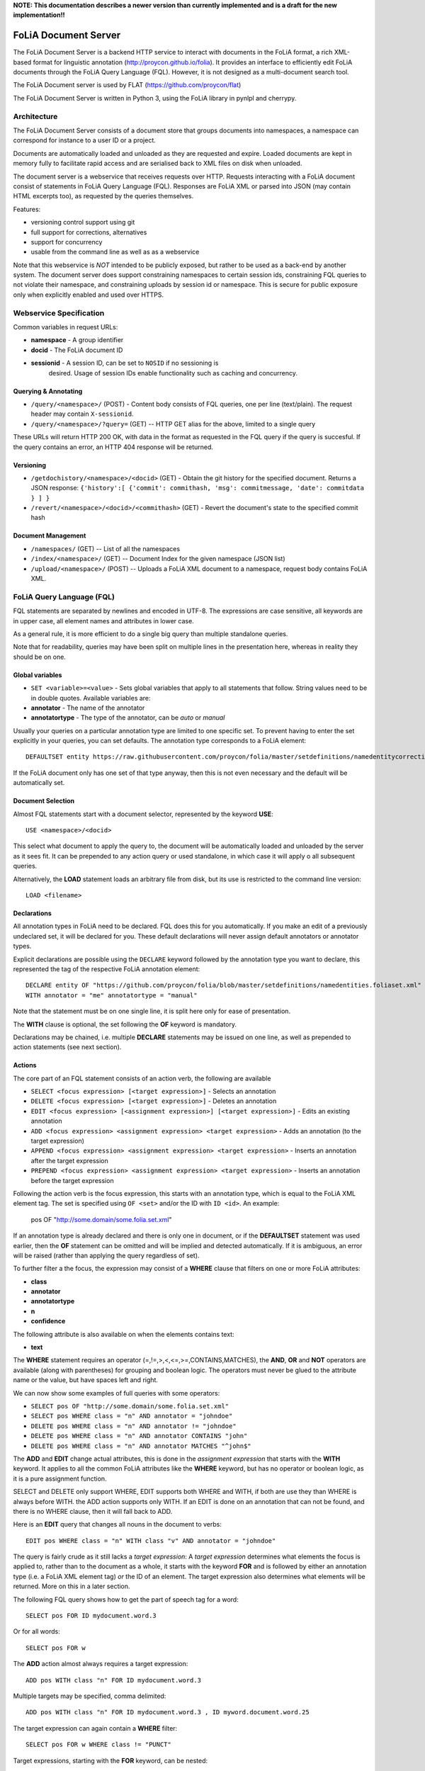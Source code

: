 **NOTE: This documentation describes a newer version than currently implemented and is a draft for the new implementation!!**
 
*****************************************
FoLiA Document Server
*****************************************

The FoLiA Document Server is a backend HTTP service to interact with documents
in the FoLiA format, a rich XML-based format for linguistic annotation
(http://proycon.github.io/folia). It provides an interface to efficiently edit
FoLiA documents through the FoLiA Query Language (FQL).  However, it is not
designed as a multi-document search tool.

The FoLiA Document server is used by FLAT (https://github.com/proycon/flat)

The FoLiA Document Server is written in Python 3, using the FoLiA library in
pynlpl and cherrypy.


============================================
Architecture
============================================

The FoLiA Document Server consists of a document store that groups documents
into namespaces, a namespace can correspond for instance to a user ID or a
project. 

Documents are automatically loaded and unloaded as they are requested and
expire. Loaded documents are kept in memory fully to facilitate rapid access
and are serialised back to XML files on disk when unloaded.

The document server is a webservice that receives requests over HTTP. Requests
interacting with a FoLiA document consist of statements in FoLiA Query Language
(FQL). Responses are FoLiA XML or parsed into JSON (may contain HTML excerpts
too), as requested by the queries themselves.

Features:

* versioning control support using git
* full support for corrections, alternatives
* support for concurrency 
* usable from the command line as well as as a webservice

Note that this webservice is *NOT* intended to be publicly exposed, but rather
to be used as a back-end by another system. The document server does support
constraining namespaces to certain session ids, constraining FQL queries to not
violate their namespace, and constraining uploads by session id or namespace.
This is secure for public exposure only when explicitly enabled and used over
HTTPS.

=========================================
Webservice Specification
=========================================

Common variables in request URLs:

* **namespace** - A group identifier
* **docid** - The FoLiA document ID
* **sessionid** - A session ID, can be set to ``NOSID`` if no sessioning is
   desired. Usage of session IDs enable functionality such as caching and
   concurrency.

---------------------------
Querying & Annotating
---------------------------

* ``/query/<namespace>/`` (POST) - Content body consists of FQL queries, one per line (text/plain). The request header may contain ``X-sessionid``.
* ``/query/<namespace>/?query=`` (GET) -- HTTP GET alias for the above, limited to a single query

These URLs will return HTTP 200 OK, with data in the format as requested in the FQL
query if the query is succesful. If the query contains an error, an HTTP 404 response
will be returned. 

-------------
Versioning
-------------

* ``/getdochistory/<namespace>/<docid>`` (GET) - Obtain the git history for the specified document. Returns a JSON response:  ``{'history':[ {'commit': commithash, 'msg': commitmessage, 'date': commitdata } ] }``
* ``/revert/<namespace>/<docid>/<commithash>`` (GET) - Revert the document's state to the specified commit hash

---------------------------
Document Management
---------------------------

* ``/namespaces/`` (GET) -- List of all the namespaces
* ``/index/<namespace>/`` (GET) -- Document Index for the given namespace (JSON list)
* ``/upload/<namespace>/`` (POST) -- Uploads a FoLiA XML document to a namespace, request body contains FoLiA XML.


========================================
FoLiA Query Language (FQL)
========================================

FQL statements are separated by newlines and encoded in UTF-8. The expressions
are case sensitive, all keywords are in upper case, all element names and
attributes in lower case.

As a general rule, it is more efficient to do a single big query than multiple
standalone queries.

Note that for readability, queries may have been split on multiple lines
in the presentation here, whereas in reality they should be on one.

-------------------
Global variables
-------------------

* ``SET <variable>=<value>`` - Sets global variables that apply to all statements that follow. String values need to be in double quotes. Available variables are:
* **annotator** - The name of the annotator 
* **annotatortype** - The type of the annotator, can be *auto* or *manual* 

Usually your queries on a particular annotation type are limited to one
specific set. To prevent having to enter the set explicitly in your queries,
you can set defaults. The annotation type corresponds to a FoLiA element::

 DEFAULTSET entity https://raw.githubusercontent.com/proycon/folia/master/setdefinitions/namedentitycorrection.foliaset.xml

If the FoLiA document only has one set of that type anyway, then this is not even
necessary and the default will be automatically set.

-------------------
Document Selection
-------------------

Almost FQL statements start with a document selector, represented by the
keyword **USE**::

 USE <namespace>/<docid> 

This select what document to apply the query to, the document will be
automatically loaded and unloaded by the server as it sees fit. It can be
prepended to any action query or used standalone, in which case it will apply o
all subsequent queries.

Alternatively, the **LOAD** statement loads an arbitrary file from disk, but its use
is restricted to the command line version::

 LOAD <filename> 

-----------------
Declarations
-----------------

All annotation types in FoLiA need to be declared. FQL does this for you
automatically. If you make an edit of a previously undeclared set, it will be
declared for you. These default declarations will never assign default
annotators or annotator types.

Explicit declarations are possible using the ``DECLARE`` keyword followed by
the annotation type you want to declare, this represented the tag of the
respective FoLiA annotation element::

    DECLARE entity OF "https://github.com/proycon/folia/blob/master/setdefinitions/namedentities.foliaset.xml"
    WITH annotator = "me" annotatortype = "manual"

Note that the statement must be on one single line, it is split here only for ease of
presentation.

The **WITH** clause is optional, the set following the **OF** keyword is mandatory.

Declarations may be chained, i.e. multiple **DECLARE** statements may be issued
on one line, as well as prepended to action statements (see next section).

---------
Actions
---------

The core part of an FQL statement consists of an action verb, the following are
available

* ``SELECT <focus expression> [<target expression>]`` - Selects an annotation
* ``DELETE <focus expression> [<target expression>]`` - Deletes an annotation
* ``EDIT <focus expression> [<assignment expression>] [<target expression>]`` - Edits an existing annotation
* ``ADD <focus expression> <assignment expression> <target expression>`` - Adds an annotation (to the target expression)
* ``APPEND <focus expression> <assignment expression> <target expression>`` - Inserts an annotation after the target expression
* ``PREPEND <focus expression> <assignment expression> <target expression>`` - Inserts an annotation before the target expression

Following the action verb is the focus expression, this starts with an
annotation type, which is equal to the FoLiA XML element tag. The set is
specified using ``OF <set>`` and/or the ID with ``ID <id>``. An example:

 pos OF "http://some.domain/some.folia.set.xml"

If an annotation type is already declared and there is only one in document, or
if the **DEFAULTSET** statement was used earlier, then the **OF** statement can
be omitted and will be implied and detected automatically. If it is ambiguous,
an error will be raised (rather than applying the query regardless of set).

To further filter a the focus, the expression may consist of a **WHERE** clause
that filters on one or more FoLiA attributes:

* **class**
* **annotator**
* **annotatortype**
* **n**
* **confidence**

The following attribute is also available on when the elements contains text:

* **text**

The **WHERE** statement requires an operator (=,!=,>,<,<=,>=,CONTAINS,MATCHES), the **AND**,
**OR** and **NOT** operators are available (along with parentheses) for
grouping and boolean logic. The operators must never be glued to the attribute
name or the value, but have spaces left and right.

We can now show some examples of full queries with some operators:

* ``SELECT pos OF "http://some.domain/some.folia.set.xml"``
* ``SELECT pos WHERE class = "n" AND annotator = "johndoe"``
* ``DELETE pos WHERE class = "n" AND annotator != "johndoe"``
* ``DELETE pos WHERE class = "n" AND annotator CONTAINS "john"``
* ``DELETE pos WHERE class = "n" AND annotator MATCHES "^john$"``

The **ADD** and **EDIT** change actual attributes, this is done in the
*assignment expression* that starts with the **WITH** keyword. It applies to
all the common FoLiA attributes like the **WHERE** keyword, but has no operator or
boolean logic, as it is a pure assignment function.

SELECT and DELETE only support WHERE, EDIT supports both WHERE and WITH, if
both are use they than WHERE is always before WITH. the ADD action supports only WITH. If
an EDIT is done on an annotation that can not be found, and there is no WHERE
clause, then it will fall back to ADD.

Here is an **EDIT** query that changes all nouns in the document to verbs::

 EDIT pos WHERE class = "n" WITH class "v" AND annotator = "johndoe"

The query is fairly crude as it still lacks a *target expression*: A *target
expression* determines what elements the focus is applied to, rather than to
the document as a whole, it starts with the keyword **FOR** and is followed by
either an annotation type (i.e. a FoLiA XML element tag) *or* the ID of an
element. The target expression also determines what elements will be returned.
More on this in a later section.

The following FQL query shows how to get the part of speech tag for a
word::

 SELECT pos FOR ID mydocument.word.3 

Or for all words::

 SELECT pos FOR w

The **ADD** action almost always requires a target expression::

 ADD pos WITH class "n" FOR ID mydocument.word.3

Multiple targets may be specified, comma delimited::

 ADD pos WITH class "n" FOR ID mydocument.word.3 , ID myword.document.word.25

The target expression can again contain a **WHERE** filter::

 SELECT pos FOR w WHERE class != "PUNCT"

Target expressions, starting with the **FOR** keyword, can be nested::

 SELECT pos FOR w WHERE class != "PUNCT" FOR event WHERE class = "tweet"


Target expressions are vital for span annotation, the keyword **SPAN** indicates
that the target is a span (to do multiple spans at once, repeat the SPAN
keyword again), the operator ``&`` is used for consecutive spans, whereas ``,``
is used for disjoint spans::

 ADD entity WITH class "person" FOR SPAN ID mydocument.word.3 & ID myword.document.word.25 

This works with filters too, the ``&`` operator enforced a single consecutive span::

 ADD entity WITH class "person" FOR SPAN w WHERE text = "John" & w WHERE text = "Doe"

Remember we can do multiple at once::

 ADD entity WITH class "person" FOR SPAN w WHERE text = "John" & w WHERE text = "Doe" 
 SPAN w WHERE text = "Jane" & w WHERE text = "Doe"

The **HAS** keyword enables you to descend down in the document tree to
siblings.  Consider the following example that changes the part of speech tag
to "verb", for all occurrences of words that have lemma "fly". The parentheses
are mandatory for a **HAS** statement::

 EDIT pos OF "someposset" WITH class = "v" FOR w WHERE (lemma OF "somelemmaset" HAS class "fly") 

Target expressions can be former with either **FOR** or with **IN**, the
difference is that **IN** is much stricter, the element has to be a direct
child of the element in the **IN** statement, whereas **FOR** may skip
intermediate elements. In analogy with XPath, **FOR** corresponds to ``//`` and
**IN** corresponds to ``/``. **FOR** and **IN** may be nested and mixed at
will. The following query would most likely not yield any results because there are
likely to be paragraphs and/or sentences between the wod and event structures::

 SELECT pos FOR w WHERE class != "PUNCT" IN event WHERE class = "tweet"


Multiple actions can be combined, all share the same target expressions::

 ADD pos WITH class "n" ADD lemma WITH class "house" FOR w WHERE text = "house" OR text = "houses"

It is also possible to nest actions, use parentheses for this, the nesting
occurs after any WHERE and WITH statements::

 ADD w ID mydoc.sentence.1.word.1 (ADD t WITH text "house" ADD pos WITH class "n") FOR ID mydoc.sentence.1

Though explicitly specified here, IDs will be automatically generated when necessary and not specified.

The **ADD** action has two cousins: **APPEND** and **PREPEND**.
Instead of adding something in the scope of the target expression, they either append
or prepend an element, so the inserted element will be a sibling::
 
 APPEND w (ADD t WITH text "house") FOR w WHERE text = "the"

This above query appends/inserts the word "house" after every definite article.

---------
Text
---------

Our previous examples mostly focussed on part of speech annotation. In this
section we look at text content, which in FoLiA is an annotation element too
(t).

Here we change the text of a word::

 EDIT t WITH text = "house" FOR ID mydoc.word.45 

Here we edit or add (recall that EDIT falls back to ADD when not found and
there is no further selector) a lemma and check on text content::

 EDIT lemma WITH class "house" FOR w WHERE text = "house" OR text = "houses"


You can use WHERE text on all elements, it will cover both explicit text
content as well as implicit text content, i.e. inferred from child elements. If
you want to be really explicit you can do::

 EDIT lemma WITH class "house" FOR w WHERE (t HAS text = "house")


**Advanced**:

Such syntax is required when covering texts with custom classes, such as
OCRed or otherwise pre-normalised text. Consider the following OCR correction::

 ADD t WITH text = "spell" FOR w WHERE (t HAS text = "5pe11" AND class = "OCR" )


---------------
Query Response
---------------

We have shown how to do queries but not yet said anything on how the response is
returned. This is regulated using the **RETURN** keyword:

* **RETURN focus** (default)
* **RETURN parent** - Returns the parent of the focus
* **RETURN target** or **RETURN inner-target**
* **RETURN outer-target**
* **RETURN ancestor-target**

The default focus mode just returns the focus. Sometimes, however, you may want
more context and may want to return the target expression instead. In the
following example returning only the pos-tag would not be so interesting, you
are most likely interested in the word to which it applies::

 SELECT pos WHERE class = "n" FOR w RETURN target

When there are nested FOR/IN loops, you can specify whether you want to return
the inner one (highest granularity, default) or the outer one (widest scope).
You can also decide to return the first common structural ancestor of the
(outer) targets, which may be specially useful in combination with the **SPAN**
keyword.

The return type can be set using the **FORMAT** statement:

* **FORMAT xml** - Returns FoLiA XML, the response is contained in a simple
   ``<results><result/></results>`` structure. 
* **FORMAT single-xml** - Like above, but returns pure unwrapped FoLiA XML and
   therefore only works if the response only contains one element. An error
   will be raised otherwise.
* **FORMAT json** - Returns JSON list
* **FORMAT single-json** - Like above, but returns a single element rather than
  a list. An error will be raised if the response contains multiple.
* **FORMAT flat** -  Returns a parsed format optimised for FLAT. This is a JSON reply
   containing an HTML skeleton of structure elements (key html), parsed annotations
   (key annotations). If the query returns a full FoLiA document, then the JSON object will include parsed set definitions, (key
   setdefinitions), and declarations.  
* **FORMAT python** - Returns a Python object, can only be used when
  directly querying the FQL library without the document server 

The **RETURN** statement may be used standalone or appended to a query, in
which case it applies to all subsequent queries. The same applies to the
**FORMAT** statement, though an error will be raised if distinct formats are
requested in the same HTTP request.

When context is returned in *target* mode, this can get quite big, you may
constrain the type of elements returned by using the **REQUEST** keyword, it
takes the names of FoLiA XML elements. It can be used standalone so it applies
to all subsequent queries::

 REQUEST w,t,pos,lemma

..or after a query::

 SELECT pos FOR w WHERE class!="PUNCT" FOR event WHERE class="tweet" REQUEST w,pos,lemma

Two special uses of request are ``REQUEST ALL`` (default) and ``REQUEST
NOTHING``, the latter may be useful in combination with **ADD**, **EDIT** and
**DELETE**, by default it will return the updated state of the document.
 
Note that if you set REQUEST wrong you may quickly end up with empty results.

---------------------
Span Annotation
---------------------

Selecting span annotations is identical to token annotation. You may be aware
that in FoLiA span annotation elements are technically stored in a separate
stand-off layers, but you can forget this fact when composing FQL queries and can
access them right from the elements they apply to.

The following query selects all named entities (of an actual rather than a
fictitious set for a change) of people that have the name John::
 
 SELECT entity OF "https://github.com/proycon/folia/blob/master/setdefinitions/namedentities.foliaset.xml"
 WHERE class = "person" FOR w WHERE text = "John"

Or consider the selection of noun-phrase syntactic units (su) that contain the
word house::

 SELECT su WHERE class = "np" FOR w WHERE text CONTAINS "house"

Note that if the **SPAN** keyword were used here, the selection would be
exclusively constrained to single words "John"::

 SELECT entity WHERE class = "person" FOR SPAN w WHERE text = "John"

We can use that construct to select all people named John Doe for instance::

 SELECT entity WHERE class = "person" FOR SPAN w WHERE text = "John" & w WHERE text = "Doe"


 
Span annotations like syntactic units are typically nested trees, a tree query
such as "//pp/np/adj" can be represented as follows. Recall that the **IN**
statement starts a target expression like **FOR**, but is stricter on the
hierarchy, which is what we would want here::

 SELECT su WHERE class = "adj" IN su WHERE class = "np" IN su WHERE class = "pp"

In such instances we may be most interested in obtaining the full PP:: 

 SELECT su WHERE class = "adj" IN su WHERE class = "np" IN su WHERE class = "pp" RETURN outer-target
 

The **EDIT** action is not limited to editing attributes, sometimes you
want to alter the element of a span. A separate **RESPAN** keyword (without
FOR/IN/WITH) accomplishes this. It takes the keyword **RESPAN** which behaves the
same as a **FOR SPAN** target expression and represents the new scope of the
span, the normal target expression represents the old scope::

 EDIT entity WHERE class= "person" RESPAN ID word.1 & ID word.2 FOR SPAN ID word.1 & ID word.2 & ID word.3

**WITH** statements can be used still too, they always preceed **RESPAN**::

 EDIT entity WHERE class= "person" WITH class="location" RESPAN ID word.1 & ID word.2 FOR SPAN ID word.1 & ID word.2 & ID word.3



------------------------------
Corrections and Alternatives
------------------------------

Both FoLiA and FQL have explicit support for corrections and alternatives on
annotations. A correction is not a blunt substitute of an annotation of any
type, but the original is preserved as well. Similarly, an alternative
annotation is one that exists alongside the actual annotation of the same type
and set, and is not authoritative.

The following example is a correction but not in the FoLiA sense, it bluntly changes part-of-speech
annotation of all occurrences of the word "fly" from "n" to "v", for example to
correct erroneous tagger output::

 EDIT pos WITH class "v" WHERE class = "n" FOR w WHERE text = "fly"

Now we do the same but as an explicit correction::

 EDIT pos WITH class "v" WHERE class = "n" (AS CORRECTION OF "some/correctionset" WITH class "wrongpos") 
 FOR w WHERE text = "fly"

Another example in a spelling correction context, we correct the misspelling
*concous* to *conscious**::

 EDIT t WITH text "conscious" (AS CORRECTION OF "some/correctionset" WITH class "spellingerror") 
 FOR w WHERE text = "concous"

The **AS CORRECTION** keyword (always in a separate block within parentheses) is used to
initiate a correction. The correction is itself part of a set with a class that
indicates the type of correction.

Alternatives are simpler, but follow the same principle::

 EDIT pos WITH class "v" WHERE class = "n" (AS ALTERNATIVE) FOR w WHERE text = "fly"

Confidence scores are often associationed with alternatives::

 EDIT pos WITH class "v" WHERE class = "n" (AS ALTERNATIVE WITH confidence 0.6) 
 FOR w WHERE text = "fly"

The **AS** clause is also used to select alternatives rather than the
authoritative form, this will get all alternative pos tags for words with the
text "fly"::

 SELECT pos (AS ALTERNATIVE) FOR w WHERE text = "fly"

If you want the authoritative tag as well, you can chain the actions. The
same target expression (FOR..) always applies to all chained actions, but the AS clause
applies only to the action in the scope of which it appears::
 
 SELECT pos SELECT pos (AS ALTERNATIVE) FOR w WHERE text = "fly"

Filters on the alternative themselves may be applied as expected using the WHERE clause::

 SELECT pos (AS ALTERNATIVE WHERE confidence > 0.6) FOR w WHERE text = "fly"

Note that filtering on the attributes of the annotation itself is outside of the scope of
the AS clause::

 SELECT pos WHERE class = "n" (AS ALTERNATIVE WHERE confidence > 0.6) FOR w WHERE text = "fly"

Corrections by definition are authoritative, so no special syntax is needed to
obtain them. Assuming the part of speech tag is corrected, this will
correctly obtain it, no AS clause is necessary::

 SELECT pos FOR w WHERE text = "fly"

Adding **AS CORRECTION** will only enforce to return those that were actually
corrected::

 SELECT pos (AS CORRECTION) FOR w WHERE text = "fly"

However, if you want to obtain the original prior to correction, you can do so
using **AS CORRECTION ORIGINAL**::

 SELECT pos (AS CORRECTION ORIGINAL) FOR w WHERE text = "fly"

FoLiA does not just distinguish corrections, but also supports suggestions for
correction. Envision a spelling checker suggesting output for misspelled
words, but leaving it up to the user which of the suggestions to accept.
Suggestions are not authoritative and can be obtained in a similar fashion
by using the **SUGGESTION** keyword::

 SELECT pos (AS CORRECTION SUGGESTION) FOR w WHERE text = "fly"

Note that **AS CORRECTION** may take the **OF** keyword to
specify the correction set, they may also take a **WHERE** clause to filter::

 SELECT t (AS CORRECTION OF "some/correctionset" WHERE class = "confusible") FOR w 

The **SUGGESTION** keyword can take a WHERE filter too::

 SELECT t (AS CORRECTION OF "some/correctionset" WHERE class = "confusible" SUGGESTION WHERE confidence > 0.5) FOR w 

To add a suggestion for correction rather than an actual authoritative
correction, you can do::

  EDIT pos (AS CORRECTION OF "some/correctionset" WITH class "poscorrection" SUGGESTION class "n") FOR w ID some.word.1

The absence of a WITH statement in the action clause indicates that this is purely a suggestion. The actual suggestion follows the **SUGGESTION** keyword.

Any attributes associated with the suggestion can be set with a **WITH** statement after the suggestion::

  EDIT pos (AS CORRECTION OF "some/correctionset" WITH class "poscorrection" SUGGESTION class "n" WITH confidence 0.8) FOR w ID some.word.1

Even if a **WITH** statement is present for the action, making it an actual
correction, you can still add suggestions::

  EDIT pos WITH class "v" (AS CORRECTION OF "some/correctionset" WITH class "poscorrection" SUGGESTION class "n" WITH confidence 0.8) FOR w ID some.word.1

The **SUGGESTION** keyword can be chaineed to add multiple suggestions at once::

  EDIT pos (AS CORRECTION OF "some/correctionset" WITH class "poscorrection"
  SUGGESTION class "n" WITH confidence 0.8
  SUGGESTION class "v" wITH confidence 0.2) FOR w ID some.word.1

Another example in a spelling correction context::

 EDIT t (AS CORRECTION OF "some/correctionset" WITH class "spellingerror" 
 SUGGESTION text "conscious" WITH confidence 0.8 SUGGESTION text "couscous" WITH confidence 0.2) 
 FOR w WHERE text = "concous"

A similar construction is available for alternatives as well. First we
establish that the following two statements are identical::

 EDIT pos WHERE class = "n" WITH class "v" (AS ALTERNATIVE WITH confidence 0.6) FOR w WHERE text = "fly"
 EDIT pos WHERE class = "n" (AS ALTERNATIVE class "v" WITH confidence 0.6) FOR w WHERE text = "fly"

Specifying multiple alternatives is then done by simply adding enother
**ALTERNATIVE** clause::

 EDIT pos (AS ALTERNATIVE class "v" WITH confidence 0.6 ALTERNATIVE class "n" WITH confidence 0.4 ) FOR w WHERE text = "fly"

The most complex kind of correction are splits and merges. A split separates a
structure element such as a word into multiple, a merge unifies multiple
structure elements into one. There are separate actions for both of these::

 MERGE w (ADD t WITH text "together") FOR SPAN w WHERE text="to" & w WHERE text="gether"

**MERGE** is always used with the **SPAN** keyword::

 SPLIT w (ADD t WITH text "each") SPLIT w (ADD t with TEXT "other") FOR w WHERE text="eachother"

The **SPLIT** keyword is issued once for each part of the split. Like **ADD**,
both MERGE and SPLIT can take assignments (**WITH**), but no filters (**WHERE**).

You may have noticed that the merge and split examples were not corrections in
the FoLiA-sense; the originals are removed and not preserved. Let's make it
into proper corrections::

 MERGE w (ADD t WITH text "together")
 (AS CORRECTION OF "some/correctionset" WITH class "spliterror") 
 FOR SPAN w WHERE text="to" & w WHERE text="gether"


 SPLIT w (ADD t WITH text "each") SPLIT w (ADD t WITH text "other") 
 (AS CORRECTION OF "some/correctionset WITH class "runonerror")
 FOR w WHERE text="eachother"

You may also use **AS SUGGESTION** here, but **AS ALTERNATIVE** and **SUGGEST**
statements in **AS CORRECTION**, however, are not allowed with MERGE and SPLIT.


-------------------------------
I can haz context plz?
-------------------------------

We've seen that with the **FOR** keyword we can move to bigger elements in the FoLiA
document, and with the **HAS** keyword we can move to siblings. There are
several *context keywords* that give us all the tools we need to peek at the
context. Like **HAS** expressions, these need always be enclosed in
parentheses. 

For instance, consider part-of-speech tagging scenario. If we have a word where the left neighbour is a determiner, and the
right neighbour a noun, we can be pretty sure the word under our consideration (our target expression) is an adjective. Let's add the pos tag::

 EDIT pos WITH class = "adj" FOR w WHERE (PREVIOUS w WHERE (pos HAS class == "det")) AND (NEXT w WHERE (pos HAS class == "n"))

You may append a number directly to the **PREVIOUS**/**NEXT** modifier if you're
interested in further context, or you may use **LEFTCONTEXT**/**RIGHTCONTEXT**/**CONTEXT** if you don't care at
what position something occurs::

 EDIT pos WITH class = "adj" FOR w WHERE (PREVIOUS2 w WHERE (pos HAS class == "det")) AND (PREVIOUS w WHERE (pos HAS class == "adj")) AND (RIGHTCONTEXT w WHERE (pos HAS class == "n"))

If you are now perhaps tempted to use the FoLiA document server and FQL for searching through
large corpora, then be advised that this is not a good idea. It will be prohibitively
slow on large datasets as this requires smart indexing, which this document
server does not provide. You can therefore not do this real-time, but perhaps
only as a first step to build an actual search index.

Other modifiers are PARENT and and ANCESTOR. PARENT will at most go one element
up, whereas ANCESTOR will go on to the largest element::

 SELECT lemma FOR w WHERE (PARENT s WHERE  text CONTAINS "wine") 

Instead of **PARENT**, the use of a nested **FOR** is preferred and more efficient::

 SELECT lemma FOR w FOR s WHERE text CONTAINS "wine" 

Let's revisit syntax trees for a bit now we know how to obtain context. Imagine
we want an NP to the left of a PP::

 SELECT su WHERE class = "np" AND (NEXT su WHERE class = "pp")

... and where the whole thing is part of a VP::

 SELECT su WHERE class = "np" AND (NEXT su WHERE class = "pp") IN su WHERE class = "vp"

... and return that whole tree rather than just the NP we were looking for::

 SELECT su WHERE class = "np" AND (NEXT su WHERE class = "pp") IN su WHERE class = "vp" RETURN target


-------------------------------
Shortcuts
-------------------------------

Classes are prevalent all throughout FoLiA, it is very common to want to select
on classes. To select words with pos tag "n" for example you can do:: 

 SELECT w WHERE (pos HAS class = "n")

Because this is so common, there is a shortcut. Specify the annotation type
directly preceeded by a colon, and a HAS statement that matches on class will
automatically be constructed::

 SELECT w WHERE :pos = "n"

The two statements are completely equivalent.

Another third alternative to obtain the same result set is to use a target
expression::

 SELECT pos WHERE class = "n" FOR w RETURN target

This illustrated that there are often multiple ways of obtaining the same
result set. Due to lazy evaluation in the FQL library, there is not much
difference performance-wise.


Another kind of shortcut exists for setting text on structural elements. You
can add a word with text like this::

    ADD w (ADD t WITH text "hello") IN ID some.sentence

Or using the shortcut::

    ADD w WITH text "hello" IN ID some.sentence




